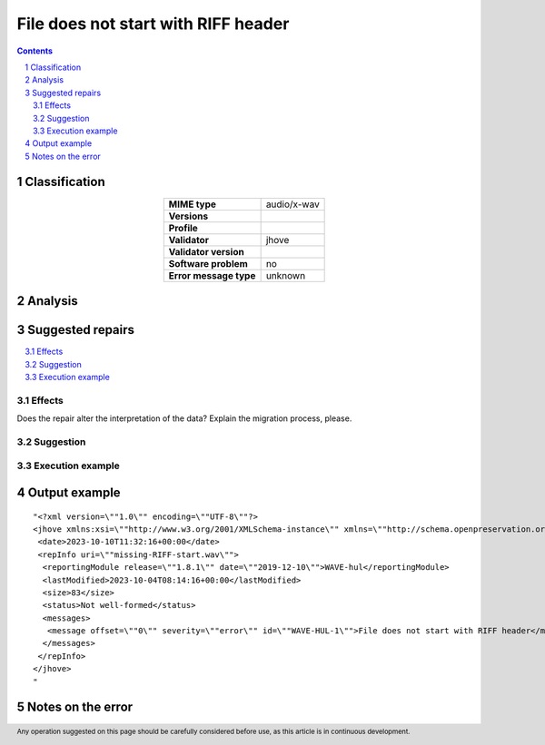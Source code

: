 ====================================
File does not start with RIFF header
====================================

.. footer:: Any operation suggested on this page should be carefully considered before use, as this article is in continuous development.

.. contents::
   :depth: 2

.. section-numbering::

--------------
Classification
--------------

.. list-table::
   :align: center

   * - **MIME type**
     - audio/x-wav
   * - **Versions**
     - 
   * - **Profile**
     - 
   * - **Validator**
     - jhove
   * - **Validator version**
     - 
   * - **Software problem**
     - no
   * - **Error message type**
     - unknown

--------
Analysis
--------


-----------------
Suggested repairs
-----------------
.. contents::
   :local:




Effects
~~~~~~~

Does the repair alter the interpretation of the data? Explain the migration process, please.

Suggestion
~~~~~~~~~~



Execution example
~~~~~~~~~~~~~~~~~
	

--------------
Output example
--------------
::

	"<?xml version=\""1.0\"" encoding=\""UTF-8\""?>
	<jhove xmlns:xsi=\""http://www.w3.org/2001/XMLSchema-instance\"" xmlns=\""http://schema.openpreservation.org/ois/xml/ns/jhove\"" xsi:schemaLocation=\""http://schema.openpreservation.org/ois/xml/ns/jhove https://schema.openpreservation.org/ois/xml/xsd/jhove/1.8/jhove.xsd\"" name=\""Jhove\"" release=\""1.24.1\"" date=\""2020-03-16\"">
	 <date>2023-10-10T11:32:16+00:00</date>
	 <repInfo uri=\""missing-RIFF-start.wav\"">
	  <reportingModule release=\""1.8.1\"" date=\""2019-12-10\"">WAVE-hul</reportingModule>
	  <lastModified>2023-10-04T08:14:16+00:00</lastModified>
	  <size>83</size>
	  <status>Not well-formed</status>
	  <messages>
	   <message offset=\""0\"" severity=\""error\"" id=\""WAVE-HUL-1\"">File does not start with RIFF header</message>
	  </messages>
	 </repInfo>
	</jhove>
	"

------------------
Notes on the error
------------------
	


